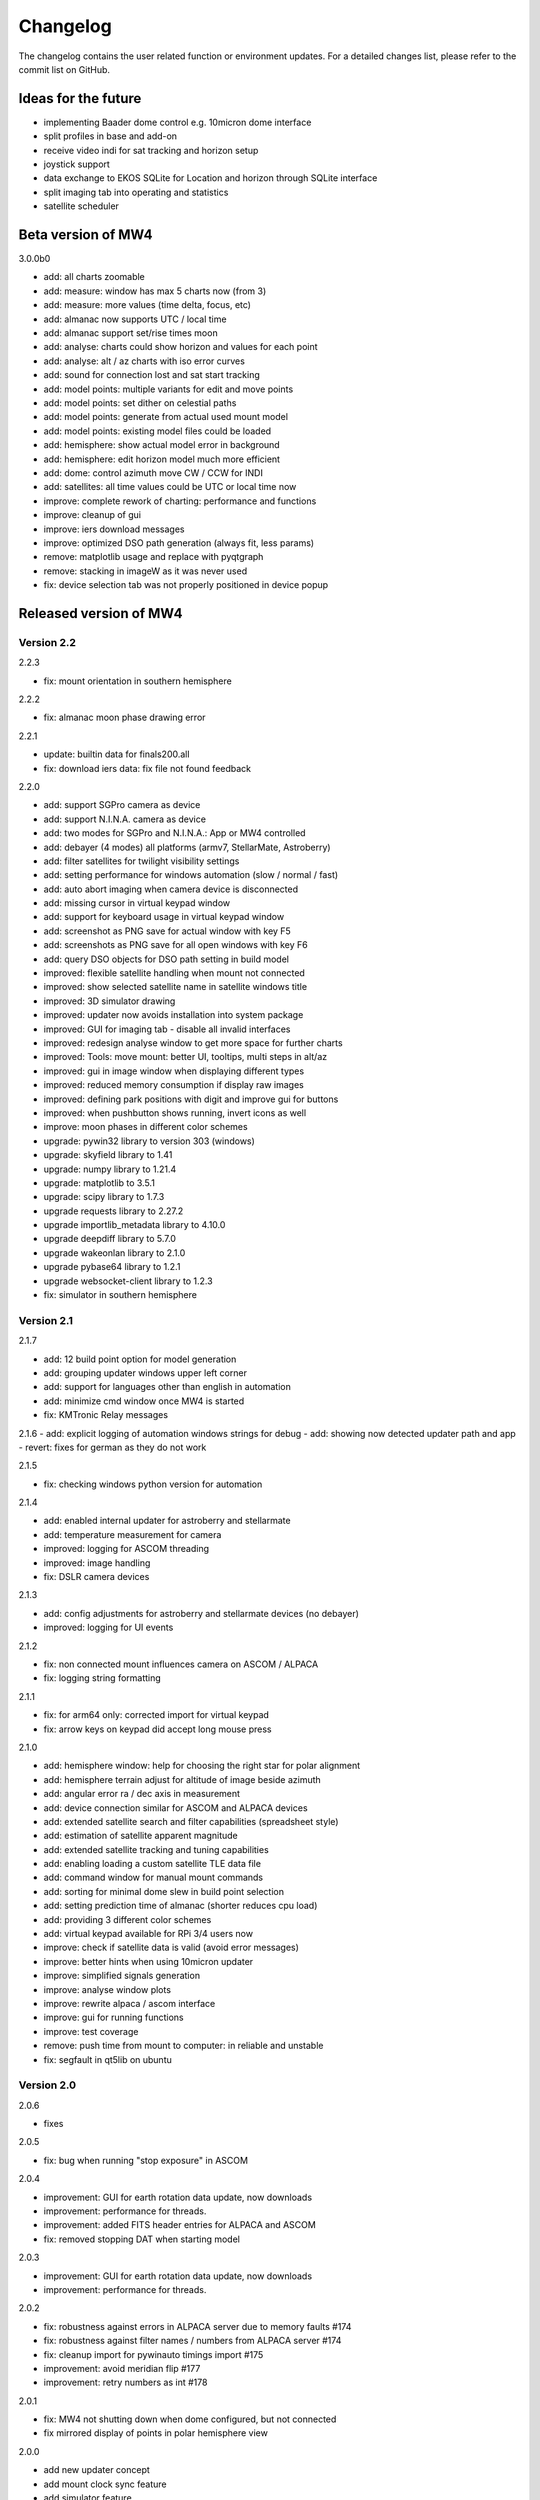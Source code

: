 Changelog
=========
The changelog contains the user related function or environment updates. For a
detailed changes list, please refer to the commit list on GitHub.

Ideas for the future
--------------------
- implementing Baader dome control e.g. 10micron dome interface
- split profiles in base and add-on
- receive video indi for sat tracking and horizon setup
- joystick support
- data exchange to EKOS SQLite for Location and horizon through SQLite interface
- split imaging tab into operating and statistics
- satellite scheduler

Beta version of MW4
----------------------------
3.0.0b0

- add: all charts zoomable
- add: measure: window has max 5 charts now (from 3)
- add: measure: more values (time delta, focus, etc)
- add: almanac now supports UTC / local time
- add: almanac support set/rise times moon
- add: analyse: charts could show horizon and values for each point
- add: analyse: alt / az charts with iso error curves
- add: sound for connection lost and sat start tracking
- add: model points: multiple variants for edit and move points
- add: model points: set dither on celestial paths
- add: model points: generate from actual used mount model
- add: model points: existing model files could be loaded
- add: hemisphere: show actual model error in background
- add: hemisphere: edit horizon model much more efficient
- add: dome: control azimuth move CW / CCW for INDI
- add: satellites: all time values could be UTC or local time now
- improve: complete rework of charting: performance and functions
- improve: cleanup of gui
- improve: iers download messages
- improve: optimized DSO path generation (always fit, less params)
- remove: matplotlib usage and replace with pyqtgraph
- remove: stacking in imageW as it was never used
- fix: device selection tab was not properly positioned in device popup

Released version of MW4
-----------------------

Version 2.2
^^^^^^^^^^^
2.2.3

- fix: mount orientation in southern hemisphere

2.2.2

- fix: almanac moon phase drawing error

2.2.1

- update: builtin data for finals200.all
- fix: download iers data: fix file not found feedback

2.2.0

- add: support SGPro camera as device
- add: support N.I.N.A. camera as device
- add: two modes for SGPro and N.I.N.A.: App or MW4 controlled
- add: debayer (4 modes) all platforms (armv7, StellarMate, Astroberry)
- add: filter satellites for twilight visibility settings
- add: setting performance for windows automation (slow / normal / fast)
- add: auto abort imaging when camera device is disconnected
- add: missing cursor in virtual keypad window
- add: support for keyboard usage in virtual keypad window
- add: screenshot as PNG save for actual window with key F5
- add: screenshots as PNG save for all open windows with key F6
- add: query DSO objects for DSO path setting in build model
- improved: flexible satellite handling when mount not connected
- improved: show selected satellite name in satellite windows title
- improved: 3D simulator drawing
- improved: updater now avoids installation into system package
- improved: GUI for imaging tab - disable all invalid interfaces
- improved: redesign analyse window to get more space for further charts
- improved: Tools: move mount: better UI, tooltips, multi steps in alt/az
- improved: gui in image window when displaying different types
- improved: reduced memory consumption if display raw images
- improved: defining park positions with digit and improve gui for buttons
- improved: when pushbutton shows running, invert icons as well
- improve: moon phases in different color schemes
- upgrade: pywin32 library to version 303 (windows)
- upgrade: skyfield library to 1.41
- upgrade: numpy library to 1.21.4
- upgrade: matplotlib to 3.5.1
- upgrade: scipy library to 1.7.3
- upgrade requests library to 2.27.2
- upgrade importlib_metadata library to 4.10.0
- upgrade deepdiff library to 5.7.0
- upgrade wakeonlan library to 2.1.0
- upgrade pybase64 library to 1.2.1
- upgrade websocket-client library to 1.2.3
- fix: simulator in southern hemisphere


Version 2.1
^^^^^^^^^^^
2.1.7

- add: 12 build point option for model generation
- add: grouping updater windows upper left corner
- add: support for languages other than english in automation
- add: minimize cmd window once MW4 is started
- fix: KMTronic Relay messages

2.1.6
- add: explicit logging of automation windows strings for debug
- add: showing now detected updater path and app
- revert: fixes for german as they do not work

2.1.5

- fix: checking windows python version for automation

2.1.4

- add: enabled internal updater for astroberry and stellarmate
- add: temperature measurement for camera
- improved: logging for ASCOM threading
- improved: image handling
- fix: DSLR camera devices

2.1.3

- add: config adjustments for astroberry and stellarmate devices (no debayer)
- improved: logging for UI events

2.1.2

- fix: non connected mount influences camera on ASCOM / ALPACA
- fix: logging string formatting

2.1.1

- fix: for arm64 only: corrected import for virtual keypad
- fix: arrow keys on keypad did accept long mouse press

2.1.0

- add: hemisphere window: help for choosing the right star for polar alignment
- add: hemisphere terrain adjust for altitude of image beside azimuth
- add: angular error ra / dec axis in measurement
- add: device connection similar for ASCOM and ALPACA devices
- add: extended satellite search and filter capabilities (spreadsheet style)
- add: estimation of satellite apparent magnitude
- add: extended satellite tracking and tuning capabilities
- add: enabling loading a custom satellite TLE data file
- add: command window for manual mount commands
- add: sorting for minimal dome slew in build point selection
- add: setting prediction time of almanac (shorter reduces cpu load)
- add: providing 3 different color schemes
- add: virtual keypad available for RPi 3/4 users now
- improve: check if satellite data is valid (avoid error messages)
- improve: better hints when using 10micron updater
- improve: simplified signals generation
- improve: analyse window plots
- improve: rewrite alpaca / ascom interface
- improve: gui for running functions
- improve: test coverage
- remove: push time from mount to computer: in reliable and unstable
- fix: segfault in qt5lib on ubuntu

Version 2.0
^^^^^^^^^^^
2.0.6

- fixes

2.0.5

- fix: bug when running "stop exposure" in ASCOM

2.0.4

- improvement: GUI for earth rotation data update, now downloads
- improvement: performance for threads.
- improvement: added FITS header entries for ALPACA and ASCOM
- fix: removed stopping DAT when starting model

2.0.3

- improvement: GUI for earth rotation data update, now downloads
- improvement: performance for threads.

2.0.2

- fix: robustness against errors in ALPACA server due to memory faults #174
- fix: robustness against filter names / numbers from ALPACA server #174
- fix: cleanup import for pywinauto timings import #175
- improvement: avoid meridian flip #177
- improvement: retry numbers as int #178

2.0.1

- fix: MW4 not shutting down when dome configured, but not connected
- fix mirrored display of points in polar hemisphere view

2.0.0

- add new updater concept
- add mount clock sync feature
- add simulator feature
- add terrain image feature
- add dome following when mount is in satellite tracking mode
- add dome dynamic following feature: reduction of slews for dome
- add setting label support for UPB dew entries
- add auto dew control support for Pegasus UPB
- add switch support for ASCOM/ALPACA Pegasus UPB
- add observation condition support for ASCOM/ALPACA Pegasus UPB
- add feature for RA/DEC FITS writing for INDI server without snooping
- add completely revised satellite tracking menu gui
- add partially satellite tracking before / after possible flip
- add satellite track respect horizon line and meridian limits
- add tracking simulator feature to test without waiting for satellite
- add alt/az pointer to satellite view
- add reverse order for failed build point retry
- add automatic enable webinterface for keypad use
- add broadcast address and port for WOL
- add new IERS and lead second download
- add more functions are available without mount connected
- add change mouse pointer in hemisphere
- add offset and gain setting to imaging
- add disable model point edit during model build run
- update debug standard moved from WARN to INFO
- update underlying libraries
- update GUI improvements
- fix for INDI cameras sending two times busy and exposure=0
- fix slewing message dome when disconnected
- fix retry mechanism for failed build points
- fix using builtins for skyfield and rotation update
- fix plate solve sync function


Version 1.1
^^^^^^^^^^^
1.1.1

- adding fix for INDI cameras sending two times BUSY, EXP=0

1.1.0

- adding release notes showing new capabilities in message window
- adding cover light on / off
- adding cover light intensity settings
- reversing E/W for polar diagram in hemisphere window
- adding push mount time to computer manual / hourly
- adding contour HFD plot to image windows
- adding virtual emergency stop key on time group
- update build-in files if newer ones are shipped
- auto restart MW4 after update
- adding OBJCTRA / OBJCTDEC keywords when reading FITs
- upgrade various libraries

Version 1.0
^^^^^^^^^^^
1.0.7

- bugfix cooler

1.0.6

- checking if camera has cooler
- fixing retry model points

1.0.5

- bugfix check for H18 database

1.0.4
- adding check for ASTAP H17, H18, G17, G18 database
- increasing the solve limit from 9999 arcsec to 36000 arcsec

1.0.3
- bugfix binning setting on large sensors

1.0.2
- bugfix: polar alignment command error

1.0.1
- bugfix: fields index and app in device popup for astrometry and astap were wrong

1.0.0

- first official release
